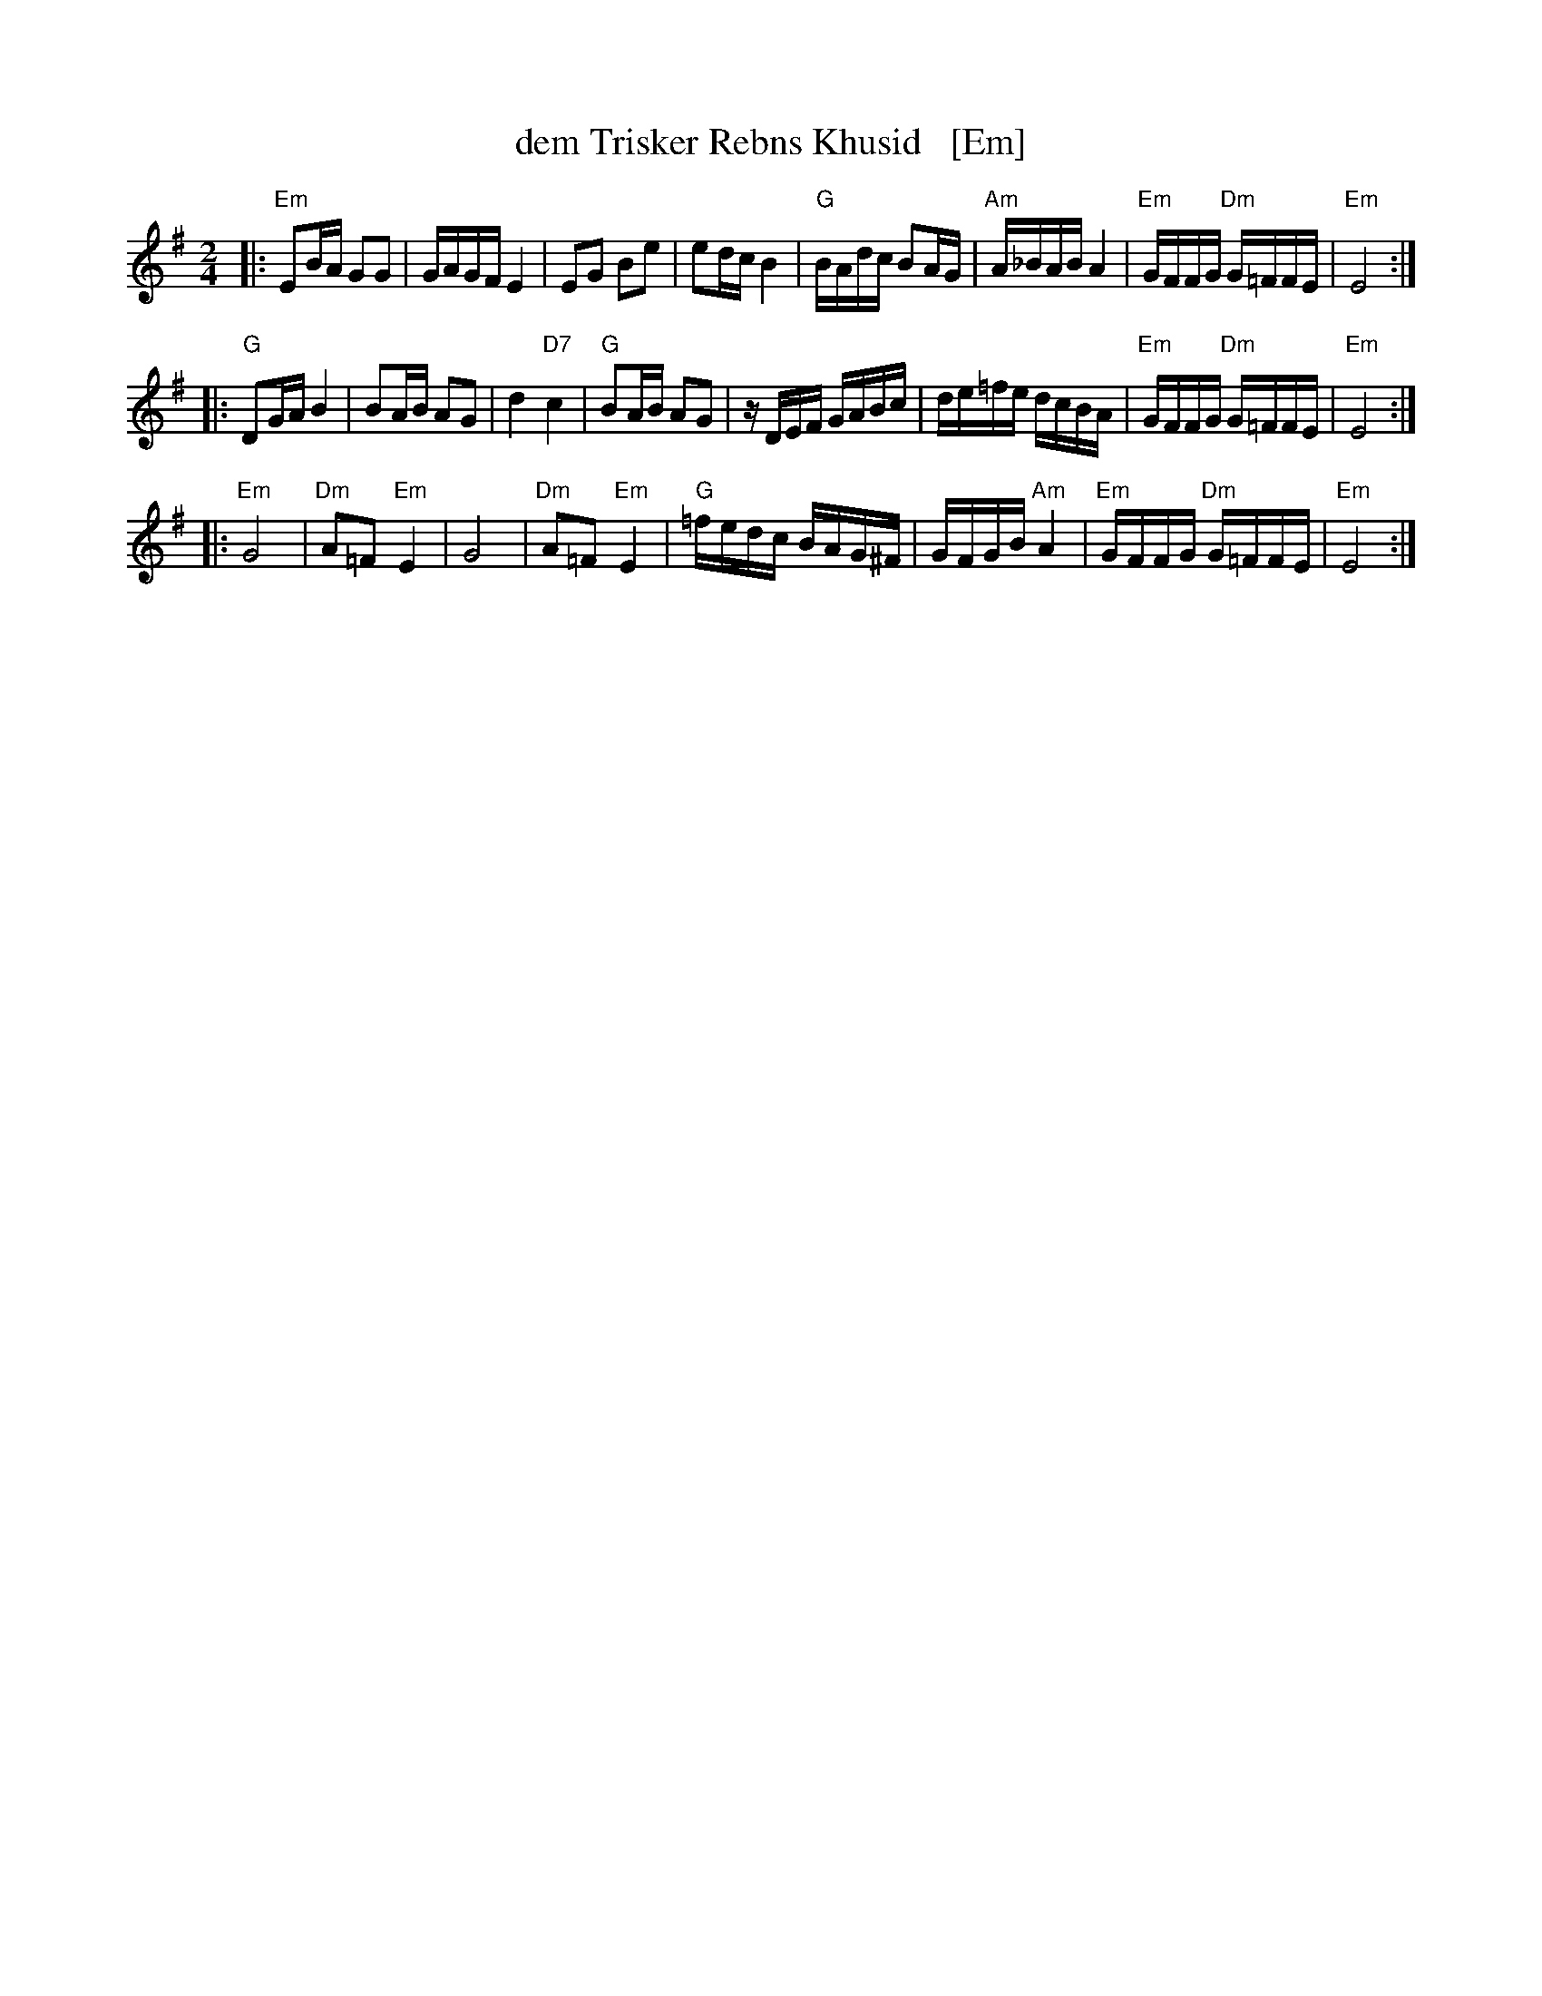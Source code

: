 X: 1
T: dem Trisker Rebns Khusid   [Em]
Z: John Chambers <jc:trillian.mit.edu>
M: 2/4
L: 1/16
K: Em
|: "Em"E2BA G2G2 | GAGF E4 | E2G2 B2e2 | e2dc B4 \
| "G"BAdc B2AG | "Am"A_BAB A4 | "Em"GFFG "Dm"G=FFE | "Em"E8 :|
|: "G"D2GA B4 | B2AB A2G2 | d4 "D7"c4 | "G"B2AB A2G2 \
| zDEF GABc | de=fe dcBA | "Em"GFFG "Dm"G=FFE | "Em"E8 :|
|: "Em"G8 | "Dm"A2=F2 "Em"E4 | G8 | "Dm"A2=F2 "Em"E4 \
| "G"=fedc BAG^F | GFGB "Am"A4 | "Em"GFFG "Dm"G=FFE | "Em"E8 :|

